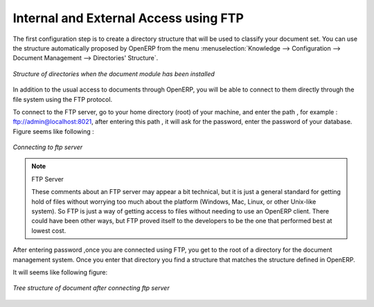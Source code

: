 
.. index:: FTP

Internal and External Access using FTP
======================================

.. index::
   single: directory
   single: module; document

The first configuration step is to create a directory structure that will be used to classify your
document set. You can use the structure automatically proposed by OpenERP from the menu
:menuselection:`Knowledge --> Configuration --> Document Management --> Directories' Structure`.

.. figure::  images/document_structure.png
   :scale: 75
   :align: center

   *Structure of directories when the document module has been installed*

In addition to the usual access to documents through OpenERP, you will be able to connect to them
directly through the file system using the FTP protocol. 

To connect to the FTP server, go to your home directory (root) of your machine, and enter the path , for example : ftp://admin@localhost:8021, after entering this path , it will ask for the password, enter the password of your database.
Figure seems like following :

.. figure::  images/ftp_server.png
   :scale: 75
   :align: center

   *Connecting to ftp server*

.. note:: FTP Server

   These comments about an FTP server may appear a bit technical, but
   it is just a general standard for getting hold of files without worrying too much about the platform
   (Windows, Mac, Linux, or other Unix-like system).
   So FTP is just a way of getting access to files without needing to use an OpenERP client.
   There could have been other ways, but FTP proved itself to the developers to be the one that performed best
   at lowest cost.

After entering password ,once you are connected using FTP, you get to the root of a directory for the document
management system. Once you enter that directory you find a structure that matches the structure
defined in OpenERP. 

It will seems like following figure:

.. figure::  images/document_ftp_structure_tree.png
   :scale: 75
   :align: center

   *Tree structure of document after connecting ftp server*

.. Copyright © Open Object Press. All rights reserved.

.. You may take electronic copy of this publication and distribute it if you don't
.. change the content. You can also print a copy to be read by yourself only.

.. We have contracts with different publishers in different countries to sell and
.. distribute paper or electronic based versions of this book (translated or not)
.. in bookstores. This helps to distribute and promote the OpenERP product. It
.. also helps us to create incentives to pay contributors and authors using author
.. rights of these sales.

.. Due to this, grants to translate, modify or sell this book are strictly
.. forbidden, unless Tiny SPRL (representing Open Object Press) gives you a
.. written authorisation for this.

.. Many of the designations used by manufacturers and suppliers to distinguish their
.. products are claimed as trademarks. Where those designations appear in this book,
.. and Open Object Press was aware of a trademark claim, the designations have been
.. printed in initial capitals.

.. While every precaution has been taken in the preparation of this book, the publisher
.. and the authors assume no responsibility for errors or omissions, or for damages
.. resulting from the use of the information contained herein.

.. Published by Open Object Press, Grand Rosière, Belgium

